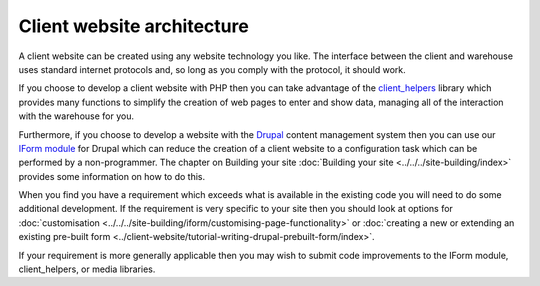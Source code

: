 ***************************
Client website architecture
***************************
A client website can be created using any website technology you like. The 
interface between the client and warehouse uses standard internet protocols and,
so long as you comply with the protocol, it should work.

If you choose to develop a client website with PHP then you can take advantage
of the `client_helpers <https://github.com/Indicia-Team/client_helpers>`_
library which provides many functions to simplify the creation of web pages to
enter and show data, managing all of the interaction with the warehouse for you.

Furthermore, if you choose to develop a website with the `Drupal
<http://drupal.org>`_ content management system then you can use our `IForm
module <https://github.com/Indicia-Team/drupal-8-module-iform>`_ for Drupal
which can reduce the creation of a client website to a configuration task which
can be performed by a non-programmer. The chapter on Building your site
:doc:`Building your site <../../../site-building/index>` provides some
information on how to do this.

When you find you have a requirement which exceeds what is available in the
existing code you will need to do some additional development. If the
requirement is very specific to your site then you should look at options for
:doc:`customisation
<../../../site-building/iform/customising-page-functionality>` or :doc:`creating
a new or extending an existing pre-built form
<../client-website/tutorial-writing-drupal-prebuilt-form/index>`.

If your requirement is more generally applicable then you may wish to submit
code improvements to the IForm module, client_helpers, or media libraries.
